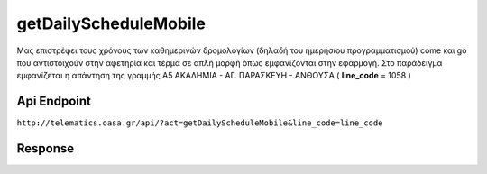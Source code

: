getDailyScheduleMobile
==============

Μας επιστρέφει τους χρόνους των καθημερινών δρομολογίων (δηλαδή του ημερήσιου προγραμματισμού) come και go που αντιστοιχούν στην αφετηρία και τέρμα σε απλή μορφή όπως εμφανίζονται στην εφαρμογή. Στο παράδειγμα εμφανίζεται η απάντηση της γραμμής
Α5 ΑΚΑΔΗΜΙΑ - ΑΓ. ΠΑΡΑΣΚΕΥΗ - ΑΝΘΟΥΣΑ ( **line_code** = 1058 )


Api Endpoint
------------

``http://telematics.oasa.gr/api/?act=getDailyScheduleMobile&line_code=line_code``


Response
--------

.. code-block:: python
  {"come":[{"time":"05:00","msg":null},...],
  "go":[{"time":"05:00","msg":null},...]
  }
